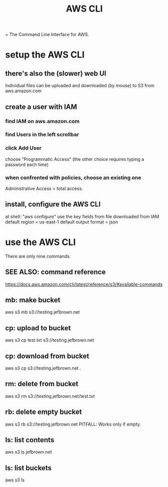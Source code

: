 #+title: AWS CLI
= The Command Line Interface for AWS.
* setup the AWS CLI
** there's also the (slower) web UI
   Individual files can be uploaded and downloaded (by mouse)
   to S3 from aws.amazon.com
** create a user with IAM
*** find IAM on aws.amazon.com
*** find Users in the left scrollbar
*** click Add User
    choose "Programmatic Access"
    (the other choice requires typing a password each time)
*** when confronted with policies, choose an existing one
    Administrative Access = total access.
** install, configure the AWS CLI
 at shell: "aws configure"
 use the key fields from file downloaded from IAM
 default region = us-east-1
 default output format = json
* use the AWS CLI
  There are only nine commands.
** SEE ALSO: command reference
   https://docs.aws.amazon.com/cli/latest/reference/s3/#available-commands
** mb: make bucket
   aws s3 mb s3://testing.jefbrown.net
** cp: upload to bucket
   aws s3 cp test.txt s3://testing.jefbrown.net
** cp: download from bucket
   aws s3 cp s3://testing.jefbrown.net .
** rm: delete from bucket
   aws s3 rm s3://testing.jefbrown.net/test.txt
** rb: delete empty bucket
   aws s3 rb s3://testing.jefbrown.net
   PITFALL: Works only if empty.
** ls: list contents
   aws s3 ls jefbrown.net
** ls: list buckets
   aws s3 ls
